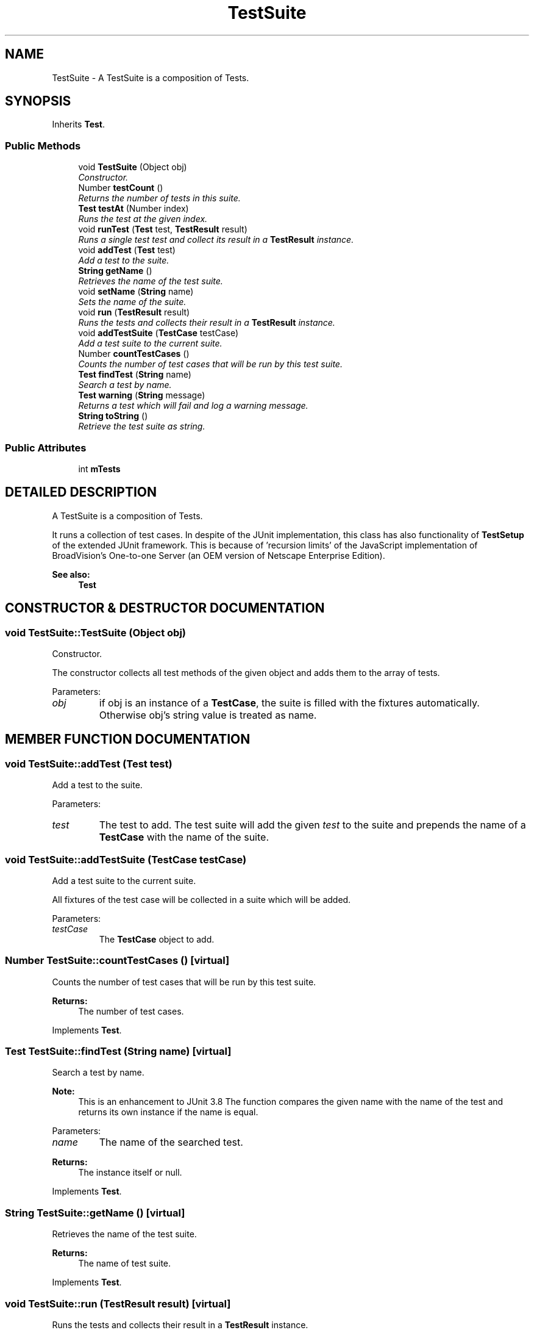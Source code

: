 .TH "TestSuite" 3 "9 Nov 2002" "JsUnit" \" -*- nroff -*-
.ad l
.nh
.SH NAME
TestSuite \- A TestSuite is a composition of Tests. 
.SH SYNOPSIS
.br
.PP
Inherits \fBTest\fP.
.PP
.SS "Public Methods"

.in +1c
.ti -1c
.RI "void \fBTestSuite\fP (Object obj)"
.br
.RI "\fIConstructor.\fP"
.ti -1c
.RI "Number \fBtestCount\fP ()"
.br
.RI "\fIReturns the number of tests in this suite.\fP"
.ti -1c
.RI "\fBTest\fP \fBtestAt\fP (Number index)"
.br
.RI "\fIRuns the test at the given index.\fP"
.ti -1c
.RI "void \fBrunTest\fP (\fBTest\fP test, \fBTestResult\fP result)"
.br
.RI "\fIRuns a single test test and collect its result in a \fBTestResult\fP instance.\fP"
.ti -1c
.RI "void \fBaddTest\fP (\fBTest\fP test)"
.br
.RI "\fIAdd a test to the suite.\fP"
.ti -1c
.RI "\fBString\fP \fBgetName\fP ()"
.br
.RI "\fIRetrieves the name of the test suite.\fP"
.ti -1c
.RI "void \fBsetName\fP (\fBString\fP name)"
.br
.RI "\fISets the name of the suite.\fP"
.ti -1c
.RI "void \fBrun\fP (\fBTestResult\fP result)"
.br
.RI "\fIRuns the tests and collects their result in a \fBTestResult\fP instance.\fP"
.ti -1c
.RI "void \fBaddTestSuite\fP (\fBTestCase\fP testCase)"
.br
.RI "\fIAdd a test suite to the current suite.\fP"
.ti -1c
.RI "Number \fBcountTestCases\fP ()"
.br
.RI "\fICounts the number of test cases that will be run by this test suite.\fP"
.ti -1c
.RI "\fBTest\fP \fBfindTest\fP (\fBString\fP name)"
.br
.RI "\fISearch a test by name.\fP"
.ti -1c
.RI "\fBTest\fP \fBwarning\fP (\fBString\fP message)"
.br
.RI "\fIReturns a test which will fail and log a warning message.\fP"
.ti -1c
.RI "\fBString\fP \fBtoString\fP ()"
.br
.RI "\fIRetrieve the test suite as string.\fP"
.in -1c
.SS "Public Attributes"

.in +1c
.ti -1c
.RI "int \fBmTests\fP"
.br
.in -1c
.SH "DETAILED DESCRIPTION"
.PP 
A TestSuite is a composition of Tests.
.PP
It runs a collection of test cases. In despite of the JUnit implementation, this class has also functionality of \fBTestSetup\fP of the extended JUnit framework. This is because of 'recursion limits' of the JavaScript implementation of BroadVision's One-to-one Server (an OEM version of Netscape Enterprise Edition). 
.PP
\fBSee also: \fP
.in +1c
\fBTest\fP 
.PP
.SH "CONSTRUCTOR & DESTRUCTOR DOCUMENTATION"
.PP 
.SS "void TestSuite::TestSuite (Object obj)"
.PP
Constructor.
.PP
The constructor collects all test methods of the given object and adds them to the array of tests. 
.PP
Parameters: \fP
.in +1c
.TP
\fB\fIobj\fP\fP
if obj is an instance of a \fBTestCase\fP, the suite is filled  with the fixtures automatically. Otherwise obj's string value is treated as  name. 
.SH "MEMBER FUNCTION DOCUMENTATION"
.PP 
.SS "void TestSuite::addTest (\fBTest\fP test)"
.PP
Add a test to the suite.
.PP
Parameters: \fP
.in +1c
.TP
\fB\fItest\fP\fP
The test to add. The test suite will add the given \fItest\fP to the suite and prepends the name of a \fBTestCase\fP with the name of the suite. 
.SS "void TestSuite::addTestSuite (\fBTestCase\fP testCase)"
.PP
Add a test suite to the current suite.
.PP
All fixtures of the test case will be collected in a suite which will be added. 
.PP
Parameters: \fP
.in +1c
.TP
\fB\fItestCase\fP\fP
The \fBTestCase\fP object to add. 
.SS "Number TestSuite::countTestCases ()\fC [virtual]\fP"
.PP
Counts the number of test cases that will be run by this test suite.
.PP
\fBReturns: \fP
.in +1c
The number of test cases. 
.PP
Implements \fBTest\fP.
.SS "\fBTest\fP TestSuite::findTest (\fBString\fP name)\fC [virtual]\fP"
.PP
Search a test by name.
.PP
\fBNote: \fP
.in +1c
This is an enhancement to JUnit 3.8 The function compares the given name with the name of the test and  returns its own instance if the name is equal. 
.PP
Parameters: \fP
.in +1c
.TP
\fB\fIname\fP\fP
The name of the searched test. 
.PP
\fBReturns: \fP
.in +1c
The instance itself or null. 
.PP
Implements \fBTest\fP.
.SS "\fBString\fP TestSuite::getName ()\fC [virtual]\fP"
.PP
Retrieves the name of the test suite.
.PP
\fBReturns: \fP
.in +1c
The name of test suite. 
.PP
Implements \fBTest\fP.
.SS "void TestSuite::run (\fBTestResult\fP result)\fC [virtual]\fP"
.PP
Runs the tests and collects their result in a \fBTestResult\fP instance.
.PP
\fBNote: \fP
.in +1c
As an enhancement to JUnit 3.8 the method calls also startTest and endTest of the \fBTestResult\fP. 
.PP
Parameters: \fP
.in +1c
.TP
\fB\fIresult\fP\fP
The test result to fill. 
.PP
Implements \fBTest\fP.
.SS "void TestSuite::runTest (\fBTest\fP test, \fBTestResult\fP result)"
.PP
Runs a single test test and collect its result in a \fBTestResult\fP instance.
.PP
Parameters: \fP
.in +1c
.TP
\fB\fItest\fP\fP
The test to run. 
.TP
\fB\fIresult\fP\fP
The test result to fill. 
.SS "void TestSuite::setName (\fBString\fP name)\fC [virtual]\fP"
.PP
Sets the name of the suite.
.PP
Parameters: \fP
.in +1c
.TP
\fB\fIname\fP\fP
The name to set. 
.PP
Implements \fBTest\fP.
.SS "\fBTest\fP TestSuite::testAt (Number index)"
.PP
Runs the test at the given index.
.PP
Parameters: \fP
.in +1c
.TP
\fB\fIindex\fP\fP
The index. 
.SS "Number TestSuite::testCount ()"
.PP
Returns the number of tests in this suite.
.PP
.SS "\fBString\fP TestSuite::toString ()"
.PP
Retrieve the test suite as string.
.PP
\fBReturns: \fP
.in +1c
Returns the name of the test case. 
.SS "\fBTest\fP TestSuite::warning (\fBString\fP message)"
.PP
Returns a test which will fail and log a warning message.
.PP
Parameters: \fP
.in +1c
.TP
\fB\fImessage\fP\fP
The warning message. 
.SH "MEMBER DATA DOCUMENTATION"
.PP 
.SS "int TestSuite::mTests"
.PP


.SH "AUTHOR"
.PP 
Generated automatically by Doxygen for JsUnit from the source code.
